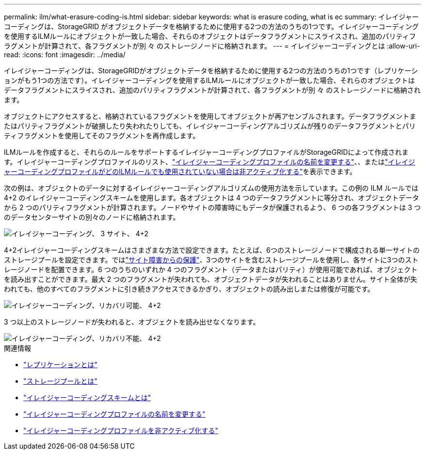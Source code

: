 ---
permalink: ilm/what-erasure-coding-is.html 
sidebar: sidebar 
keywords: what is erasure coding, what is ec 
summary: イレイジャーコーディングは、StorageGRID がオブジェクトデータを格納するために使用する2つの方法のうちの1つです。イレイジャーコーディングを使用するILMルールにオブジェクトが一致した場合、それらのオブジェクトはデータフラグメントにスライスされ、追加のパリティフラグメントが計算されて、各フラグメントが別 々 のストレージノードに格納されます。 
---
= イレイジャーコーディングとは
:allow-uri-read: 
:icons: font
:imagesdir: ../media/


[role="lead"]
イレイジャーコーディングは、StorageGRIDがオブジェクトデータを格納するために使用する2つの方法のうちの1つです（レプリケーションがもう1つの方法です）。イレイジャーコーディングを使用するILMルールにオブジェクトが一致した場合、それらのオブジェクトはデータフラグメントにスライスされ、追加のパリティフラグメントが計算されて、各フラグメントが別 々 のストレージノードに格納されます。

オブジェクトにアクセスすると、格納されているフラグメントを使用してオブジェクトが再アセンブルされます。データフラグメントまたはパリティフラグメントが破損したり失われたりしても、イレイジャーコーディングアルゴリズムが残りのデータフラグメントとパリティフラグメントを使用してそのフラグメントを再作成します。

ILMルールを作成すると、それらのルールをサポートするイレイジャーコーディングプロファイルがStorageGRIDによって作成されます。イレイジャーコーディングプロファイルのリスト、link:manage-erasure-coding-profiles.html#rename-an-erasure-coding-profile["イレイジャーコーディングプロファイルの名前を変更する"]、、またはlink:manage-erasure-coding-profiles.html#deactivate-an-erasure-coding-profile["イレイジャーコーディングプロファイルがどのILMルールでも使用されていない場合は非アクティブ化する"]を表示できます。

次の例は、オブジェクトのデータに対するイレイジャーコーディングアルゴリズムの使用方法を示しています。この例の ILM ルールでは 4+2 のイレイジャーコーディングスキームを使用します。各オブジェクトは 4 つのデータフラグメントに等分され、オブジェクトデータから 2 つのパリティフラグメントが計算されます。ノードやサイトの障害時にもデータが保護されるよう、 6 つの各フラグメントは 3 つのデータセンターサイトの別々のノードに格納されます。

image::../media/ec_three_sites_4_plus_2.png[イレイジャーコーディング、 3 サイト、 4+2]

4+2イレイジャーコーディングスキームはさまざまな方法で設定できます。たとえば、6つのストレージノードで構成される単一サイトのストレージプールを設定できます。ではlink:using-multiple-storage-pools-for-cross-site-replication.html["サイト障害からの保護"]、3つのサイトを含むストレージプールを使用し、各サイトに3つのストレージノードを配置できます。6 つのうちのいずれか 4 つのフラグメント（データまたはパリティ）が使用可能であれば、オブジェクトを読み出すことができます。最大 2 つのフラグメントが失われても、オブジェクトデータが失われることはありません。サイト全体が失われても、他のすべてのフラグメントに引き続きアクセスできるかぎり、オブジェクトの読み出しまたは修復が可能です。

image::../media/ec_recoverable_4_plus_2.png[イレイジャーコーディング、リカバリ可能、 4+2]

3 つ以上のストレージノードが失われると、オブジェクトを読み出せなくなります。

image::../media/ec_unrecoverable_4_plus_2.png[イレイジャーコーディング、リカバリ不能、 4+2]

.関連情報
* link:what-replication-is.html["レプリケーションとは"]
* link:what-storage-pool-is.html["ストレージプールとは"]
* link:what-erasure-coding-schemes-are.html["イレイジャーコーディングスキームとは"]
* link:manage-erasure-coding-profiles.html#rename-an-erasure-coding-profile["イレイジャーコーディングプロファイルの名前を変更する"]
* link:manage-erasure-coding-profiles.html#deactivate-an-erasure-coding-profile["イレイジャーコーディングプロファイルを非アクティブ化する"]

